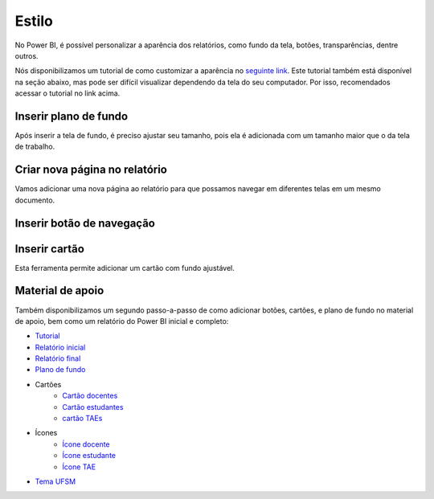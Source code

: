 .. Coloque dois pontos antes de uma frase para comentá-la

.. _estilo:

Estilo
======

No Power BI, é possível personalizar a aparência dos relatórios, como fundo da tela, botões, transparências, dentre
outros.

Nós disponibilizamos um tutorial de como customizar a aparência no
`seguinte link <https://coplin-ufsm.github.io/powerbi/data/outros/tutorial_adicionar_estilo.pdf>`_. Este tutorial também
está disponível na seção abaixo, mas pode ser difícil visualizar dependendo da tela do seu computador. Por isso,
recomendados acessar o tutorial no link acima.

Inserir plano de fundo
----------------------


.. image:: ../../../docs/data/outros/estilo/passo_1.jpg
  :width: 100%


.. image:: ../../../docs/data/outros/estilo/passo_2.jpg
  :width: 100%

Após inserir a tela de fundo, é preciso ajustar seu tamanho, pois ela é adicionada com um tamanho maior que o da tela
de trabalho.

.. image:: ../../../docs/data/outros/estilo/passo_3.jpg
  :width: 100%


Criar nova página no relatório
------------------------------

Vamos adicionar uma nova página ao relatório para que possamos navegar em diferentes telas em um mesmo documento.

.. image:: ../../../docs/data/outros/estilo/passo_4.jpg
  :width: 100%


Inserir botão de navegação
--------------------------


.. image:: ../../../docs/data/outros/estilo/passo_5.jpg
  :width: 100%


.. image:: ../../../docs/data/outros/estilo/passo_6.jpg
  :width: 100%


.. image:: ../../../docs/data/outros/estilo/passo_7.jpg
  :width: 100%


.. image:: ../../../docs/data/outros/estilo/passo_8.jpg
  :width: 100%


Inserir cartão
--------------

Esta ferramenta permite adicionar um cartão com fundo ajustável.

.. image:: ../../../docs/data/outros/estilo/passo_10.jpg
  :width: 100%


.. image:: ../../../docs/data/outros/estilo/passo_11.jpg
  :width: 100%


.. image:: ../../../docs/data/outros/estilo/passo_12.jpg
  :width: 100%


.. image:: ../../../docs/data/outros/estilo/passo_13.jpg
  :width: 100%


.. image:: ../../../docs/data/outros/estilo/passo_14.jpg
  :width: 100%


.. image:: ../../../docs/data/outros/estilo/passo_15.jpg
  :width: 100%


Material de apoio
-----------------

Também disponibilizamos um segundo passo-a-passo de como adicionar botões, cartões, e plano de fundo no material de
apoio, bem como um relatório do Power BI inicial e completo:

* `Tutorial <https://coplin-ufsm.github.io/powerbi/data/outros/tutorial_adicionar_estilo_2.pdf>`_
* `Relatório inicial <https://coplin-ufsm.github.io/powerbi/data/outros/Relatórios/Adicionando%20estilo%20(inicial).pbix>`_
* `Relatório final <https://coplin-ufsm.github.io/powerbi/data/outros/Relatórios/Adicionando%20estilo%20(Final).pbix>`_
* `Plano de fundo <https://coplin-ufsm.github.io/powerbi/data/outros/Assets/Background/Fundo%20UFSM.svg>`_
* Cartões
    * `Cartão docentes <https://coplin-ufsm.github.io/powerbi/data/outros/Assets/Cartões/Cartão%20DOCENTES.svg>`_
    * `Cartão estudantes <https://coplin-ufsm.github.io/powerbi/data/outros/Assets/Cartões/Cartão%ESTUDANTES.svg>`_
    * `cartão TAEs <https://coplin-ufsm.github.io/powerbi/data/outros/Assets/Cartões/Cartão%TAES.svg>`_
* Ícones
    * `Ícone docente <https://coplin-ufsm.github.io/powerbi/data/outros/Assets/Ícones/Ícone%20DOCENTE.svg>`_
    * `Ícone estudante <https://coplin-ufsm.github.io/powerbi/data/outros/Assets/Ícones/Ícone%ESTUDANTE.svg>`_
    * `Ícone TAE <https://coplin-ufsm.github.io/powerbi/data/outros/Assets/Ícones/Ícone%TAE.svg>`_
* `Tema UFSM <https://coplin-ufsm.github.io/powerbi/data/outros/Assets/Temas/Tema%20UFSM.json>`_
